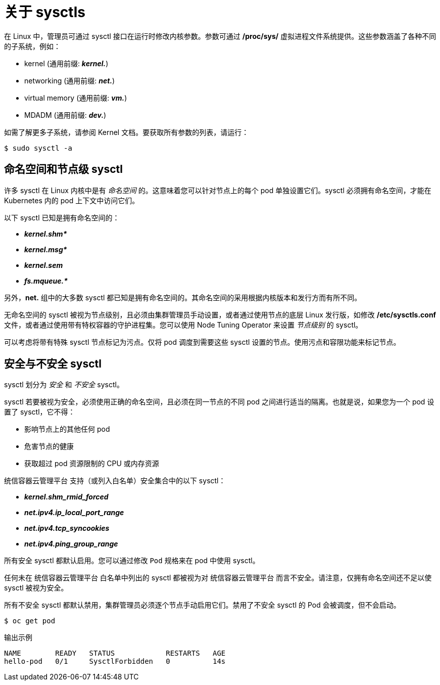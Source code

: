 // Module included in the following assemblies:
//
// * nodes/containers/nodes-containers-sysctls.adoc

:_content-type: CONCEPT
[id="nodes-containers-sysctls-about_{context}"]
= 关于 sysctls

在 Linux 中，管理员可通过 sysctl 接口在运行时修改内核参数。参数可通过 */proc/sys/* 虚拟进程文件系统提供。这些参数涵盖了各种不同的子系统，例如：

- kernel (通用前缀: *_kernel._*)
- networking (通用前缀: *_net._*)
- virtual memory (通用前缀: *_vm._*)
- MDADM (通用前缀: *_dev._*)

如需了解更多子系统，请参阅 Kernel 文档。要获取所有参数的列表，请运行：

[source,terminal]
----
$ sudo sysctl -a
----

[[namespaced-vs-node-level-sysctls]]
== 命名空间和节点级 sysctl

许多 sysctl 在 Linux 内核中是有  _命名空间_ 的。这意味着您可以针对节点上的每个 pod 单独设置它们。sysctl 必须拥有命名空间，才能在 Kubernetes 内的 pod 上下文中访问它们。

以下 sysctl 已知是拥有命名空间的：

- *_kernel.shm*_*
- *_kernel.msg*_*
- *_kernel.sem_*
- *_fs.mqueue.*_*

另外，*net.* 组中的大多数 sysctl 都已知是拥有命名空间的。其命名空间的采用根据内核版本和发行方而有所不同。

无命名空间的 sysctl 被视为节点级别，且必须由集群管理员手动设置，或者通过使用节点的底层 Linux 发行版，如修改 */etc/sysctls.conf* 文件，或者通过使用带有特权容器的守护进程集。您可以使用 Node Tuning Operator 来设置 _节点级别_ 的 sysctl。


[注意]
====
可以考虑将带有特殊 sysctl 节点标记为污点。仅将 pod 调度到需要这些 sysctl 设置的节点。使用污点和容限功能来标记节点。
====

[[safe-vs-unsafe-sysclts]]
== 安全与不安全 sysctl

sysctl 划分为 _安全_ 和 _不安全_ sysctl。

sysctl 若要被视为安全，必须使用正确的命名空间，且必须在同一节点的不同 pod 之间进行适当的隔离。也就是说，如果您为一个 pod 设置了 sysctl，它不得：

- 影响节点上的其他任何 pod
- 危害节点的健康
- 获取超过 pod 资源限制的 CPU 或内存资源

统信容器云管理平台 支持（或列入白名单）安全集合中的以下 sysctl：

- *_kernel.shm_rmid_forced_*
- *_net.ipv4.ip_local_port_range_*
- *_net.ipv4.tcp_syncookies_*
- *_net.ipv4.ping_group_range_*

所有安全 sysctl 都默认启用。您可以通过修改 `Pod` 规格来在 pod 中使用 sysctl。

任何未在 统信容器云管理平台 白名单中列出的 sysctl 都被视为对 统信容器云管理平台 而言不安全。请注意，仅拥有命名空间还不足以使 sysctl 被视为安全。

所有不安全 sysctl 都默认禁用，集群管理员必须逐个节点手动启用它们。禁用了不安全 sysctl 的 Pod 会被调度，但不会启动。

[source,terminal]
----
$ oc get pod
----

.输出示例
[source,terminal]
----
NAME        READY   STATUS            RESTARTS   AGE
hello-pod   0/1     SysctlForbidden   0          14s
----
